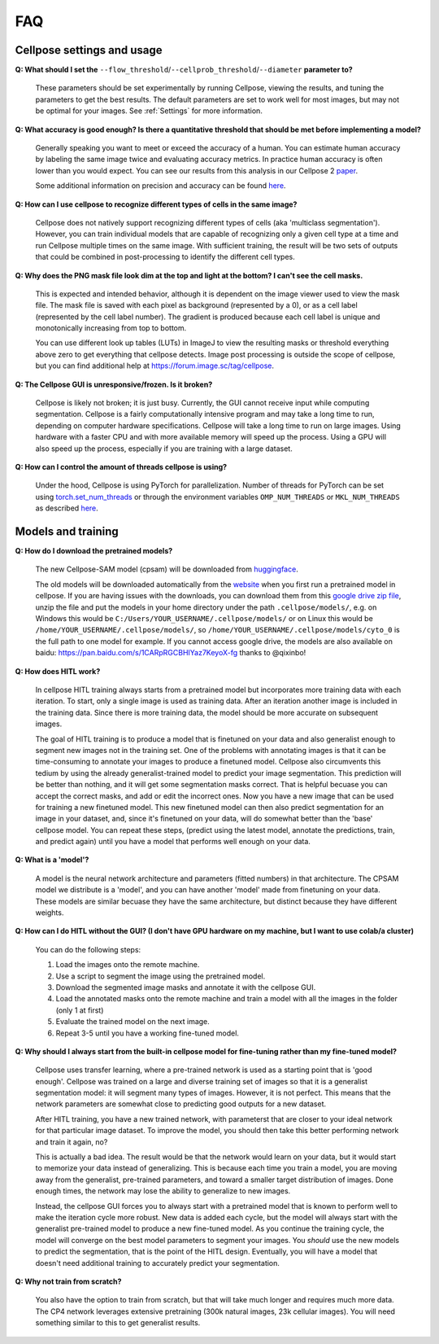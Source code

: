 FAQ
~~~~~~~~~~~~~~~~~~~~~~~~

----------------------
Cellpose settings and usage
----------------------

**Q: What should I set the** ``--flow_threshold``/``--cellprob_threshold``/``--diameter`` **parameter to?**

    These parameters should be set experimentally by running Cellpose, viewing the results, and tuning the parameters
    to get the best results. The default parameters are set to work well for most images, but may not be optimal
    for your images. See :ref:`Settings` for more information.


**Q: What accuracy is good enough? Is there a quantitative threshold that should be met before implementing a model?**

    Generally speaking you want to meet or exceed the accuracy of a human. You can estimate human accuracy by labeling
    the same image twice and evaluating accuracy metrics. In practice human accuracy is often lower than you would
    expect. You can see our results from this analysis in our Cellpose 2
    `paper <https://www.biorxiv.org/content/10.1101/2022.04.01.486764v1>`_.

    Some additional information on precision and accuracy can be found `here <https://forum.image.sc/t/how-to-interpret-cellposes-average-precision-model-evaluation-value/75231/3>`_.


**Q: How can I use cellpose to recognize different types of cells in the same image?**

    Cellpose does not natively support recognizing different types of cells (aka 'multiclass segmentation').
    However, you can train individual models that are capable of recognizing only a given cell type at a time and run
    Cellpose multiple times on the same image. With sufficient training, the result will be two sets of
    outputs that could be combined in post-processing to identify the different cell types.


**Q: Why does the PNG mask file look dim at the top and light at the bottom? I can't see the cell masks.**

    This is expected and intended behavior, although it is dependent on the image viewer used to view
    the mask file. The mask file is saved with each pixel as background
    (represented by a 0), or as a cell label (represented by the cell label number). The gradient is
    produced because each cell label is unique and monotonically increasing from top to bottom.

    You can use different look up tables (LUTs) in ImageJ to view the resulting masks or threshold everything
    above zero to get everything that cellpose detects. Image post processing is outside the scope
    of cellpose, but you can find additional help at https://forum.image.sc/tag/cellpose.

**Q: The Cellpose GUI is unresponsive/frozen. Is it broken?**

    Cellpose is likely not broken; it is just busy. Currently, the GUI cannot receive input while computing
    segmentation. Cellpose is a fairly computationally intensive program and may take a long time
    to run, depending on computer hardware specifications. Cellpose will take a long time to run on large images.
    Using hardware with a faster CPU and with more available memory will speed up the process. Using a GPU will
    also speed up the process, especially if you are training with a large dataset.


**Q: How can I control the amount of threads cellpose is using?**

    Under the hood, Cellpose is using PyTorch for parallelization. Number of threads for PyTorch can be set
    using `torch.set_num_threads <https://pytorch.org/docs/stable/generated/torch.set_num_threads.html>`_ or through the environment
    variables ``OMP_NUM_THREADS`` or ``MKL_NUM_THREADS`` as described
    `here <https://pytorch.org/docs/stable/threading_environment_variables.html>`_.


----------------------
Models and training
----------------------

**Q: How do I download the pretrained models?**

    The new Cellpose-SAM model (cpsam) will be downloaded from `huggingface <https://huggingface.co/mouseland/cellpose-sam/blob/main/cpsam>`_.
    
    The old models will be downloaded automatically from the `website <https://www.cellpose.org/>`_ when you first run a
    pretrained model in cellpose. If you are having issues with the downloads, you can download them from this
    `google drive zip file <https://drive.google.com/file/d/1zHGFYCqRCTwTPwgEUMNZu0EhQy2zaovg/view?usp=sharing>`_,
    unzip the file and put the models in your home directory under the path ``.cellpose/models/``,
    e.g. on Windows this would be ``C:/Users/YOUR_USERNAME/.cellpose/models/`` or on Linux this would be
    ``/home/YOUR_USERNAME/.cellpose/models/``, so ``/home/YOUR_USERNAME/.cellpose/models/cyto_0`` is the full
    path to one model for example. If you cannot access google drive, the models are also available on
    baidu: https://pan.baidu.com/s/1CARpRGCBHIYaz7KeyoX-fg thanks to @qixinbo!


**Q: How does HITL work?**

    In cellpose HITL training always starts from a pretrained model but incorporates more training 
    data with each iteration. To start, only a single image is used as training data. 
    After an iteration another image is included in the training data. Since there is more 
    training data, the model should be more accurate on subsequent images.

    The goal of HITL training is to produce a model that is finetuned on your data and also generalist
    enough to segment new images not in the training set. One of the problems with annotating 
    images is that it can be time-consuming to annotate your images to produce a finetuned model. 
    Cellpose also circumvents this tedium by using the already generalist-trained model to predict 
    your image segmentation. This prediction will be better than nothing, and it will get some 
    segmentation masks correct. That is helpful becuase you can accept the correct masks, and add 
    or edit the incorrect ones. Now you have a new image that can be used for training a new finetuned
    model. This new finetuned model can then also predict segmentation for an image in your dataset, 
    and, since it's finetuned on your data, will do somewhat better than the 'base' cellpose model. 
    You can repeat these steps, (predict using the latest model, annotate the predictions, train, 
    and predict again) until you have a model that performs well enough on your data.


**Q: What is a 'model'?**

    A model is the neural network architecture and parameters (fitted numbers) in that architecture. 
    The CPSAM model we distribute is a 'model', and you can have another 'model' made from finetuning
    on your data. These models are similar becuase they have the same architecture, but distinct 
    because they have different weights. 


**Q: How can I do HITL without the GUI? (I don't have GPU hardware on my machine, but I want to use 
colab/a cluster)**

    You can do the following steps:

    1. Load the images onto the remote machine. 

    2. Use a script to segment the image using the pretrained model. 

    3. Download the segmented image masks and annotate it with the cellpose GUI.

    4. Load the annotated masks onto the remote machine and train a model with all the images in the folder (only 1 at first)

    5. Evaluate the trained model on the next image.

    6. Repeat 3-5 until you have a working fine-tuned model. 


**Q: Why should I always start from the built-in cellpose model for fine-tuning rather than my fine-tuned model?**
   
    Cellpose uses transfer learning,
    where a pre-trained network is used as a starting point that is 'good enough'. Cellpose was trained on a large
    and diverse training set of images so that it is a generalist segmentation model: it will segment many types
    of images. However, it is not perfect. This means that the
    network parameters are somewhat close to predicting good outputs for a new dataset. 
    
    After HITL training, you have a new trained network, with parameterst that are closer to your ideal network for that
    particular image dataset. To improve the model, you should then take this better performing network and train it again, no? 

    This is actually a bad idea. The result would be that the network would learn on your data, but it would start to 
    memorize your data instead of generalizing. This is because each time you train a model, you are moving away from the 
    generalist, pre-trained parameters, and toward a smaller target distribution of images. Done enough times, the network
    may lose the ability to generalize to new images. 

    Instead, the cellpose GUI forces you to always start with a pretrained model that is known to perform well to make 
    the iteration cycle more robust. New data is added each cycle, but the model will always start with the generalist
    pre-trained model to produce a new fine-tuned model. As you continue the training cycle, the model will converge
    on the best model parameters to segment your images. You *should* use the new models to predict the segmentation, 
    that is the point of the HITL design. Eventually, you will have a model that doesn't need additional training 
    to accurately predict your segmentation.


**Q: Why not train from scratch?**

    You also have the option to train from scratch, but that will take much 
    longer and requires much more data. The CP4 network leverages extensive pretraining (300k natural images, 
    23k cellular images). You will need something similar to this to get generalist results. 
